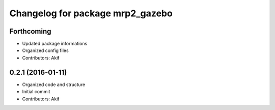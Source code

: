 ^^^^^^^^^^^^^^^^^^^^^^^^^^^^^^^^^
Changelog for package mrp2_gazebo
^^^^^^^^^^^^^^^^^^^^^^^^^^^^^^^^^

Forthcoming
-----------
* Updated package informations
* Organized config files
* Contributors: Akif

0.2.1 (2016-01-11)
------------------
* Organized code and structure
* Initial commit
* Contributors: Akif
